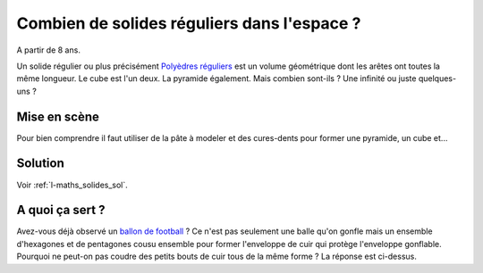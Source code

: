 
.. index:: énoncé, mathématiques, solide régulier

.. _l-maths_solides:

Combien de solides réguliers dans l'espace ?
============================================


A partir de 8 ans. 

Un solide régulier ou plus précisément
`Polyèdres réguliers <https://fr.wikipedia.org/wiki/Poly%C3%A8dre_r%C3%A9gulier>`_
est un volume géométrique dont les arêtes ont toutes la même longueur.
Le cube est l'un deux. La pyramide également. Mais combien sont-ils ?
Une infinité ou juste quelques-uns ?


Mise en scène
-------------

Pour bien comprendre il faut utiliser de la pâte à modeler et des cures-dents
pour former une pyramide, un cube et...


    

Solution
--------

Voir :ref:`l-maths_solides_sol`.


A quoi ça sert ?
----------------

Avez-vous déjà observé un `ballon de football <https://fr.wikipedia.org/wiki/Ballon_de_football>`_ ?
Ce n'est pas seulement une balle qu'on gonfle mais 
un ensemble d'hexagones et de pentagones cousu ensemble pour former 
l'enveloppe de cuir qui protège l'enveloppe gonflable.
Pourquoi ne peut-on pas coudre des petits bouts de cuir tous de la même forme ?
La réponse est ci-dessus.

